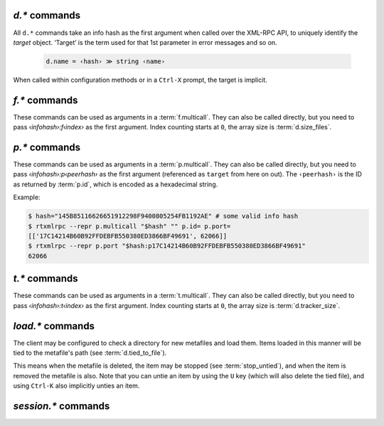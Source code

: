 .. _d-commands:

`d.*` commands
^^^^^^^^^^^^^^^^^^^^^^^^^^

All ``d.*`` commands take an info hash as the first argument when called over the XML-RPC API,
to uniquely identify the *target* object. ‘Target’ is the term used for that 1st parameter in
error messages and so on.

  .. code-block:: ini

     d.name = ‹hash› ≫ string ‹name›

When called within configuration methods or in a ``Ctrl-X`` prompt, the target is implicit.


.. glossary::

    d.multicall2
    d.multicall.filtered
    download_list

        .. code-block:: ini

            # 'd.multicall.filtered' is rTorrent-PS 1.1+ only
            d.multicall2 = ‹view›, [‹cmd1›=[‹args›][, ‹cmd2›=…]] ≫ list of lists of results ‹rows of results›
            d.multicall.filtered = ‹view›, ‹predicate›, [‹cmd1›=[‹args›][, ‹cmd2›=…]] ≫ same as 'multicall2'
            download_list = ‹view› ≫ list of strings ‹info hashes›

        These commands iterate over the content of a given view,
        or ``default`` when the view is omitted or empty.
        ``download_list`` always just returns a list of the contained infohashes.

        ``d.multicall2`` iterates over all items in ``view`` and calls the given commands on each,
        assembling the results of those calls in a row per item.
        Typically, the given commands either just have a side effect (e.g. :term:`d.stop`),
        or return some item attribute (e.g. :term:`d.name`).

        ``d.multicall.filtered`` is only available in *rTorrent-PS*,
        and evaluates the ``predicate`` condition as a filter for each item,
        only calling the commands for items that match it.
        See :term:`elapsed.greater` for an example.

        If you request a lot of attribute values on *all* items,
        make sure you set a big enough value for :term:`network.xmlrpc.size_limit`
        to hold all the returned data serialized to XML.
        It is also valid to pass no commands at all to ``d.multicall2``, but all you get from that
        is a list of empty lists.

        Example:

        .. code-block:: console

            $ rtxmlrpc --repr d.multicall2 '' tagged d.hash= d.name= d.custom=category
            [['91C588B9A9B5A71F0462343BC74E2A88C1E0947D',
              'sparkylinux-4.0-x86_64-lxde.iso',
              'Software'],
             ['17C14214B60B92FFDEBFB550380ED3866BF49691',
              'sparkylinux-4.0-x86_64-xfce.iso',
              'Software']]

            $ rtxmlrpc --repr download_list '' tagged
            ['91C588B9A9B5A71F0462343BC74E2A88C1E0947D',
             '17C14214B60B92FFDEBFB550380ED3866BF49691']


    d.name
    d.base_filename
    d.base_path
    d.directory
    d.directory.set
    d.directory_base
    d.directory_base.set

        .. code-block:: ini

            d.name = ‹hash› ≫ string ‹name›
            d.base_filename = ‹hash› ≫ string ‹basename›
            d.base_path = ‹hash› ≫ string ‹path›
            d.directory = ‹hash› ≫ string ‹path›
            d.directory_base = ‹hash› ≫ string ‹path›
            d.directory.set = ‹hash›, ‹path› ≫ 0
            d.directory_base.set = ‹hash›, ‹path› ≫ 0

        These commands return various forms of an item's data path and name,
        and the last two can change the path, and sometimes the name in the file system.
        Note that *rTorrent-PS* can also change the displayed name,
        by setting the ``displayname`` custom attribute using :term:`d.custom.set`.

        Basics:

            * ``d.base_filename`` is always the basename of ``d.base_path``.
            * ``d.directory_base`` and ``d.directory`` are always the same.
            * ``d.base_filename`` and ``d.base_path`` are empty on closed items,
              after a restart, i.e. not too useful (since 0.9.1 or so).

        Behaviour when ``d.directory.set`` + ``d.directory_base.set`` are used (tested with 0.9.4):

            * ``d.base_path`` always remains unchanged, and item gets closed.
            * ``d.start`` sets ``d.base_path`` if resume data is OK.
            * ‘single’ file items (no containing folder, see :term:`d.is_multi_file`):

                * ``d.directory[_base].set`` → ``d.name`` is **never** appended (only in ``d.base_path``).
                * after start, ``d.base_path`` := ``d.directory/d.name``.

            * ‘multi’ items (and yes, they can contain just one file):

                * ``d.directory.set`` → ``d.name`` is appended.
                * ``d.directory_base.set`` → ``d.name`` is **not** appended
                  (i.e. item renamed to last path part).
                * after start, ``d.base_path`` := ``d.directory``.

        Making sense of it (trying to at least):

            * ``d.directory`` is *always* a directory (thus, single items
              auto-append ``d.name`` in ``d.base_path`` and cannot be renamed).
            * ``d.directory_base.set`` means set path **plus** basename together
              for a multi item (thus allowing a rename).
            * only ``d.directory.set`` behaves consistently for single+multi,
              regarding the end result in ``d.base_path``.

        The definition below is useful, since it *always* contains a valid path to an item's data,
        and can be used in place of the unreliable ``d.base_path``.

        .. code-block:: ini

            # Return path to item data (never empty, unlike `d.base_path`);
            # multi-file items return a path ending with a '/'.
            method.insert = d.data_path, simple,\
                "if=(d.is_multi_file),\
                    (cat, (d.directory), /),\
                    (cat, (d.directory), /, (d.name))"

    d.state
    d.state_changed
    d.state_counter
    d.is_open
    d.is_active

        .. code-block:: ini

            d.state = ‹hash› ≫ bool (0 or 1)
            d.state_changed = ‹hash› ≫ value ‹timestamp›
            d.state_counter = ‹hash› ≫ value ‹count›
            d.is_open = ‹hash› ≫ bool (0 or 1)
            d.is_active = ‹hash› ≫ bool (0 or 1)

        These commands return the item's state (1 = started or paused, 0 = stopped),
        when that changed the last time, and how often it did change.
        Note that although pausing / resuming a started item does not change ``state``,
        the timestamp and counter are.

        In summary:

        * Closed items are *not* ``open``, with ``state=0``.
        * Paused items are ``open``, but *not* ``active``, with ``state=1``.
        * Started items are both ``open`` and ``active``, with ``state=1``.

        The three state values are persisted to the session, while ``active`` (paused) is not.
        See :ref:`faq-stop-using-sed` on how you can use that to influence the startup
        behaviour of rTorrent.

    d.open
    d.close
    d.pause
    d.resume
    d.close.directly
    d.try_close

        **TODO**

    d.start
    d.stop
    d.try_start
    d.try_stop

        Starts or stops an item, including everything that needs to be done for that.
        For starting, that includes hashing the data if it already exists.
        On stop, incomplete chunks are discarded as part of the stop.

        The ``try`` variants look at the :term:`d.ignore_commands` flag
        and thus only conditionally start/stop the item.

    d.loaded_file
    d.tied_to_file
    d.tied_to_file.set

        ``d.loaded_file`` is the metafile from which this item was created.
        After loading from a watch directory, this points to that watch directory,
        but after a client restart it is the session file
        (since the item is then loaded from there).

        ``d.tied_to_file`` also starts out as the file the item is initially created from,
        but can be set to arbitrary values, and an item can be *untied* using :term:`d.delete_tied`,
        leading to an empty value and the deletion of the tied file.

        One of the :term:`stop_untied`, :term:`close_untied`, or :term:`remove_untied` commands
        can then be used in a schedule to stop, close, or remove an item that lost its tied file,
        including when you delete or move it from the outside in a shell or cron job.


    d.accepting_seeders
    d.accepting_seeders.disable
    d.accepting_seeders.enable

       .. code-block:: ini

            d.accepting_seeders = ‹hash› ≫ bool (0 or 1)
            d.accepting_seeders.disable = ‹hash› ≫ 0
            d.accepting_seeders.enable = ‹hash› ≫ 0

       Controls whether or not new connections to seeders are sought out. Existing connections
       are not effected.


    d.bitfield

        .. code-block:: ini

            d.bitfield = ‹hash› ≫ string ‹bitfield›

        Returns the bitfield represented by a string of hexadecimal digits, with each character
        representing the "completeness" of each field. Note that due to rounding inaccuracies,
        the number of fields with likely neither align exactly with the number of chunks nor number of
        bytes.


    d.bytes_done

        .. code-block:: ini

            d.bytes_done = ‹hash› ≫ value ‹bytes›

        This tracks the amount of bytes for a torrent which has been accepted from peers.
        Note that bytes aren't considered to be "completed" until the full chunk is
        downloaded and verified. See :term:`d.completed_bytes` for that value.


    d.check_hash

        .. code-block:: ini

            d.check_hash = ‹hash› ≫ 0

        Checks the piece hashes of an item against its data.
        Started items are paused during the rehashing.


    d.chunk_size

        .. code-block:: ini

            d.chunk_size = ‹hash› ≫ value ‹size›

        Returns the item's chunk size in bytes (also known as the “piece size”).


    d.chunks_hashed
    d.chunks_seen

        **TODO**

    d.complete
    d.incomplete

       .. code-block:: ini

            d.complete = ‹hash› ≫ bool (0 or 1)
            d.incomplete = ‹hash› ≫ bool (0 or 1)

        Indicates whether an item is complete (100% done) or not.


    d.completed_bytes
    d.completed_chunks

        .. code-block:: ini

            d.completed_bytes = ‹hash› ≫ value ‹bytes›
            d.completed_chunks = ‹hash› ≫ value ‹chunks›

        Returns the number of completed bytes and chunks, respectively.
        "Completed" means the bytes/chunk has been downloaded and verified against the hash.

    d.connection_current
    d.connection_current.set
    d.connection_leech
    d.connection_seed

        **TODO**

    d.create_link
    d.delete_link

        **TODO**


    d.delete_tied

        Delete the :term:`d.tied_to_file`, which obviously also unties the item.
        This command is bound to the ``U`` key by default, and also called whenever
        an item is erased.

        Example:

        .. code-block:: ini

            # Delete metafile from a watch dir directly after loading it
            # (note that a copy still remains in the session directory)
            schedule2 = watch_cleaned, 29, 10, \
                ((load.normal, (cat,(cfg.watch),"cleaned/*.torrent"), "d.delete_tied="))


    d.creation_date

        **TODO**


    d.custom
    d.custom.set
    d.custom_throw
    d.custom1
    d.custom1.set
    d.custom2…5
    d.custom2…5.set

        .. code-block:: ini

            d.custom[_throw] = ‹hash›, string ‹key› ≫ string ‹value›
            d.custom.set = ‹hash›, string ‹key›, string ‹value› ≫ 0
            d.custom1 = ‹hash› ≫ string ‹value›
            d.custom1.set = ‹hash›, string ‹value› ≫ 0

        Set and return custom values using either arbitrary keys, or a limited set of 5 numbered slots.
        Note that ``d.custom1`` is *not* the same as ``d.custom=1`` or ``d.custom=custom1``,
        and can only be accessed by its assigned commands.

        If ``d.custom`` is called for a key that doesn't exist,
        it will return an empty string, unlike ``d.custom_throw`` which
        throws a ``No such custom value`` error.

        Try to avoid the numbered versions, they're obviously limited,
        and collisions with other uses are quite likely. *ruTorrent* for example
        uses #1 for its label, and the other slots for various other purposes.

        .. warning::

            **Never** add spaces after the key when using new syntax,
            i.e. ``(d.custom, bugfest  )`` will look for the ``bugfest␣␣`` key.


    d.custom.if_z

        .. code-block:: ini

            # rTorrent-PS 1.1+ only
            d.custom.if_z = ‹hash›, string ‹key›, string ‹default› ≫ string ‹value›

        Just like :term:`d.custom`, but returns the `‹default›` value if the `‹key›` does not exist.


    d.custom.keys

        .. code-block:: ini

            # rTorrent-PS 1.1+ only
            d.custom.keys = ‹hash› ≫ list of string ‹defined keys›

        Returns a list of custom keys that are defined for an item.


    d.disconnect.seeders

        .. code-block:: ini

            d.disconnect.seeders = ‹hash› ≫ 0

        Cleanly drop all connections to seeders. This does not prevent them from
        reconnecting later on.

    d.down.choke_heuristics
    d.down.choke_heuristics.leech
    d.down.choke_heuristics.seed
    d.down.choke_heuristics.set

        **TODO**


    d.down.rate
    d.down.total

        .. code-block:: ini

            d.down.rate = ‹hash› ≫ value ‹rate [bytes/s]›
            d.down.total = ‹hash› ≫ value ‹total [bytes]›

        The total amount and current rate of download traffic for this item.
        It's possible for the total download to be greater than :term:`d.size_bytes`,
        due to error correction or discarded data.


    d.downloads_max
    d.downloads_max.set
    d.downloads_min
    d.downloads_min.set

        .. code-block:: ini

            d.downloads_max = ‹hash› ≫ value ‹max›
            d.downloads_max.set = ‹hash›, value ‹max› ≫ 0
            d.downloads_min = ‹hash› ≫ value ‹max›
            d.downloads_min.set = ‹hash›, value ‹max› ≫ 0

        Control the maximum and minimum download slots that should be used per item.
        *rTorrent* will attempt to balance the number of active connections so that
        the number of unchoked connections is between the minimum and maximum,
        which means that these are not hard limits, but are instead goals that *rTorrent* will try to reach.

        ``0`` means unlimited, and while ``d.downloads_max`` can be set to less than
        ``d.downloads_min``, *rTorrent* will then use ``d.downloads_min`` as the maximum instead.


    d.erase
    d.free_diskspace

        **TODO**

    d.group
    d.group.name
    d.group.set

        **TODO**

    d.hash

       .. code-block:: ini

            d.hash = ‹hash› ≫ string ‹hash›

       Returns the hash of the torrent in hexadecimal form, with uppercase letters.
       The most common use is in the command list of a :term:`d.multicall2`,
       to return the hash in a list of results.
       It can also be used to check if a hash already exists in the client
       – while most other getters can serve the same purpose, this is the obvious one to use for that.

       If you are looking to cause a hash check, see :term:`d.check_hash`.


    d.hashing

       .. code-block:: ini

            d.hashing = ‹hash› ≫ value ‹hash_status›

       Returns an integer denoting the state of the hash process. The possible values are:

       - ``0``: No hashing is happening
       - ``1``: The very first hash check is occurring
       - ``2``: If :term:`pieces.hash.on_completion` is enabled, the torrent is in the middle
         of hashing due to the finish event, and at the end, will be checked for completeness
       - ``3``: A rehash is occurring (i.e. the torrent has already been marked as complete once)

       See also: :term:`d.is_hash_checking`

    d.hashing_failed
    d.hashing_failed.set

       .. code-block:: ini

            d.hashing_failed = ‹hash› ≫ bool (0 or 1)
            d.hashing_failed.set = ‹hash›, bool (0 or 1) ≫ 0

       Checks to see if the hashing has failed or not. This flag is primarily used to determine
       whether or not a torrent should be marked for hashing when it's started/resumed.

    d.ignore_commands
    d.ignore_commands.set

        .. code-block:: ini

            d.ignore_commands = ‹hash› ≫ bool (0 or 1)
            d.ignore_commands.set = ‹hash›, bool (0 or 1) ≫ 0

        The ignore flag controls the :term:`d.try_close`, :term:`d.try_start`, and :term:`d.try_stop`
        commands, and if set to true exclude the item at hand from reacting to those commands.

        One use of that is being able to exclude items from ratio control, if you use the ``try``
        versions in :term:`group.seeding.ratio.command` definitions.

    d.is_hash_checked
    d.is_hash_checking

       .. code-block:: ini

            d.is_hash_checked = ‹hash› ≫ bool (0 or 1)
            d.is_hash_checking = ‹hash› ≫ bool (0 or 1)

       These mark the hashing state of a torrent. ``d.is_hash_checked`` is counter-intuitive in that
       regardless of how much the torrent has successfully completed hash checking, if a torrent is active
       and is not in the middle of hashing (i.e. ``d.is_hash_checking`` returns ``0``), it will always
       return ``1``.

    d.is_meta

       .. code-block:: ini

            d.is_meta = ‹hash› ≫ bool (0 or 1)

       Meta torrents refer to magnet torrents which are still in the process of gathering data from trackers/peers.
       Once enough data is collected, the meta torrent is removed and a "regular" torrent is created. Since meta
       torrents lack certain data fields, this is useful for filtering them out of commands that don't play well with them.

    d.is_multi_file

        .. code-block:: ini

            d.is_multi_file = ‹hash› ≫ bool (0 or 1)

        Returns ``1`` if the torrents is marked as having multiple files, ``0`` if it's a single file.
        Note that multifile-marked torrents are able to only have 1 actual file in them. See :term:`d.size_files`
        for returning the number of files in an item.


    d.is_not_partially_done
    d.is_partially_done

        **TODO**

    d.is_pex_active

        .. code-block:: ini

            d.is_pex_active = ‹hash› ≫ bool (0 or 1)

        Return whether `PEX <https://en.wikipedia.org/wiki/Peer_exchange>`_ is active for this item.
        See :term:`protocol.pex` to determine if PEX is active globally.


    d.is_private

        .. code-block:: ini

            d.is_private = ‹hash› ≫ bool (0 or 1)

        Indicates if the private flag is set. If it is, the client will not attempt to find new peers
        in addition to what a tracker returned (i.e. PEX and DHT are inactive).


    d.left_bytes
    d.load_date
    d.local_id
    d.local_id_html

        **TODO**

    d.max_file_size
    d.max_file_size.set

        Controls the maximum size of any file in the item.
        If a file exceeds this amount, the torrent cannot be opened and an error will be shown.
        Defaults to the value of :term:`system.file.max_size` at the time the torrent is added.


    d.max_size_pex

        **TODO**


    d.message
    d.message.set

        .. code-block:: ini

            d.message = ‹hash› ≫ string ‹message›
            d.message.set = ‹hash›, string ‹message› ≫ 0

        Used to store messages relating to the item, such as errors
        in communicating with the tracker or a hash check failure.


    d.mode

        **TODO**

    d.peer_exchange
    d.peer_exchange.set

        **TODO**

    d.peers_accounted
    d.peers_complete
    d.peers_connected

        **TODO**

    d.peers_max
    d.peers_max.set
    d.peers_min
    d.peers_min.set
    d.peers_not_connected

        **TODO**

    d.priority
    d.priority.set
    d.priority_str

        **TODO**

    d.ratio

        Returns the current upload/download ratio of the torrent.
        This is the amount of uploaded data divided by the completed bytes multiplied by 1000.
        If no bytes have been downloaded, the ratio is considered to be ``0``.


    d.save_full_session

        Flushes the item's state to files in the session directory (if enabled).
        This writes *all* files that contribute to an item's state, i.e. the ‘full’ state.

        See also :term:`session.save` and :term:`d.save_resume` below.


    d.save_resume

        Similar to :term:`d.save_full_session`, but skips writing the original metafile,
        only flushing the data in the ``*.libtorrent_resume`` and ``*.rtorrent`` files.

        The new data is written to ``*.new`` files and afterwards renamed, if writing
        those files succeeded.


    d.size_bytes
    d.size_chunks
    d.size_files
    d.size_pex

        .. code-block:: ini

            d.size_bytes = ‹hash› ≫ value ‹bytes›
            d.size_chunks = ‹hash› ≫ value ‹chunks›
            d.size_files = ‹hash› ≫ value ‹files›
            d.size_pex = ‹hash› ≫ value ‹peers›

        Returns the various size attributes of an item.

        - **bytes**: The total number of bytes in the item's files.
        - **chunks**: The number of chunks, including the trailing chunk.
        - **files**: The number of files (does not include directories).
        - **pex**: The number of peers that were reported via the PEX extension.
          If :term:`d.is_pex_active` is false, this will be always be 0.

    d.skip.rate
    d.skip.total

        .. code-block:: ini

            d.skip.rate = ‹hash› ≫ value ‹rate›
            d.skip.total = ‹hash› ≫ value ‹total›

        Skipped pieces are ones that were received from peers, but weren't needed and thus ignored.
        These values are part of the main download statistics, i.e. :term:`d.down.rate` and :term:`d.down.total`.


    d.throttle_name
    d.throttle_name.set
    d.timestamp.finished
    d.timestamp.started
    d.tracker.insert
    d.tracker.send_scrape
    d.tracker_announce
    d.tracker_focus
    d.tracker_numwant
    d.tracker_numwant.set
    d.tracker_size
    d.up.choke_heuristics
    d.up.choke_heuristics.leech
    d.up.choke_heuristics.seed
    d.up.choke_heuristics.set

        **TODO**

    d.up.rate
    d.up.total

        .. code-block:: ini

            d.up.rate = ‹hash› ≫ value ‹rate [bytes/s]›
            d.up.total = ‹hash› ≫ value ‹total [bytes]›

        The total amount and current rate of upload traffic for this item.


    d.update_priorities

        After a scripted change to priorities using :term:`f.priority.set`,
        this command **must** be called. It updates the internal state of a
        download item based on the new priority settings.

    d.uploads_max
    d.uploads_max.set
    d.uploads_min
    d.uploads_min.set

        .. code-block:: ini

            d.uploads_max = ‹hash› ≫ value ‹max›
            d.uploads_max.set = ‹hash›, value ‹max› ≫ 0
            d.uploads_min = ‹hash› ≫ value ‹min›
            d.uploads_min.set = ‹hash›, value ‹min› ≫ 0

        Control the maximum and minimum upload slots that should be used.
        *rTorrent* will attempt to balance the number of active connections so that
        the number of unchoked connections is between the given minimum and maximum.

        ``0`` means unlimited, and when ``d.uploads_max`` is less than ``d.uploads_min``,
        *rTorrent* will use ``d.uploads_min`` as the maximum instead.

    d.views
    d.views.has
    d.views.push_back
    d.views.push_back_unique
    d.views.remove

        **TODO**

    d.wanted_chunks

        **TODO**


    d.tracker_domain

        **rTorrent-PS only**

        Returns the (shortened) tracker domain of the given download item. The
        chosen tracker is the first HTTP one with active peers (seeders or
        leechers), or else the first one.

        .. code-block:: ini

            # Trackers view (all items, sorted by tracker domain and then name).
            # This will ONLY work if you use rTorrent-PS!
            view.add          = trackers
            view.sort_new     = trackers, "compare=,d.tracker_domain=,d.name="
            view.sort_current = trackers, "compare=,d.tracker_domain=,d.name="

    d.tracker_scrape.complete
    d.tracker_scrape.downloaded
    d.tracker_scrape.incomplete

        **rTorrent-PS 1.1+ only**

        **TODO**


.. _f-commands:

`f.*` commands
^^^^^^^^^^^^^^^^^^^^^^^^^^

These commands can be used as arguments in a :term:`f.multicall`.
They can also be called directly, but you need to pass `‹infohash›:f‹index›` as the first argument.
Index counting starts at ``0``, the array size is :term:`d.size_files`.

.. glossary::

    f.multicall

        .. code-block:: ini

            f.multicall = ‹infohash›, ‹pattern›, [‹cmd1›=[‹args›][, ‹cmd2›=…]] ≫ list of lists of results ‹rows of results›

        Iterates over the files in an item, calling the given ``f.*`` commands.
        The second argument, if non-empty, is a glob-like pattern (e.g. ``*.mkv``) and
        filters the result for matching filenames. That pattern matching is very simplistic,
        be cautious and test that you get the results you expect.

        See also :term:`d.multicall2` on basics regarding multi-calls.

    f.completed_chunks

        .. code-block:: ini

            f.completed_chunks = ‹infohash› ≫ value ‹chunks›

        The number of chunks in the file completed. Just as with :term:`f.size_chunks`, this number is
        inclusive of any chunks that contain only part of the file.

    f.frozen_path

        .. code-block:: ini

            f.frozen_path = ‹infohash› ≫ string ‹abspath›

        The absolute path to the file.

    f.is_created
    f.is_open

        **TODO**

    f.is_create_queued
    f.set_create_queued
    f.unset_create_queued
    f.is_resize_queued
    f.set_resize_queued
    f.unset_resize_queued

        **TODO**

    f.last_touched

        .. code-block:: ini

            f.last_touched = ‹infohash› ≫ value ‹microseconds›

        The last time, in `epoch <https://en.wikipedia.org/wiki/Unix_time>`_ microseconds, *rTorrent* prepared to use the file
        (for either reading or writing). This will not necessarily correspond to the file's
        access or modification times.

    f.match_depth_next
    f.match_depth_prev

        **TODO**

    f.offset

        .. code-block:: ini

            f.offset = ‹infohash› ≫ value ‹bytes›

        The offset (in bytes) of the file from the start of the torrent data. The first file starts at ``0``, the second file
        at :term:`f.size_bytes` of the first file, the third at :term:`f.size_bytes` of the first two files combined, and so on.

    f.path

        .. code-block:: ini

            f.path = ‹infohash› ≫ string ‹path›

        The path of the file relative to the base directory.

    f.path_components
        .. code-block:: ini

            f.path_components = ‹infohash› ≫ array ‹components›

        Returns an array of the individual parts of the path.

    f.path_depth

        .. code-block:: ini

            f.path_depth = ‹infohash› ≫ value ‹depth›

        Returns a value equal to how deep the file is relative to the base directory.
        This is equal to the number of elements in the array that
        :term:`f.path_components` returns.

    f.prioritize_first
    f.prioritize_first.disable
    f.prioritize_first.enable
    f.prioritize_last
    f.prioritize_last.disable
    f.prioritize_last.enable

        .. code-block:: ini

            f.prioritize_first = ‹infohash› ≫ bool (0 or 1)
            f.prioritize_first.disable = ‹infohash› ≫ 0
            f.prioritize_first.enable = ‹infohash› ≫ 0
            f.prioritize_last = ‹infohash› ≫ bool (0 or 1)
            f.prioritize_last.disable = ‹infohash› ≫ 0
            f.prioritize_last.enable = ‹infohash› ≫ 0

        This determines how files are prioritized when :term:`f.priority` is set to normal.
        While any high (i.e. ``2``) priority files take precedence, when a torrent is started, the rest of the files are sorted
        according to which are marked as ``prioritize_first`` vs ``prioritize_last``. If both flags are set,
        ``prioritize_first`` is checked first. This sorting happens whenever :term:`d.update_priorities` is called.

        See also :term:`file.prioritize_toc`.

    f.priority
    f.priority.set

        .. code-block:: ini

            f.priority = ‹infohash› ≫ value ‹priority›
            f.priority.set = ‹infohash›, value ‹priority› ≫ 0

        There are 3 possible priorities for files:

        - ``0``: Off, do not download this file. Note that the file can still show up if there is an overlapping chunk
          with a file that you do want to download
        - ``1``: Normal, download this file normal
        - ``2``: High, prioritize requesting chunks for this file above normal files.

        In the ncurses file view, you can rotate a selected file between these states with the space bar.

        See also :term:`d.update_priorities`.

    f.range_first
    f.range_second

        **TODO**

    f.size_bytes
    f.size_chunks

        .. code-block:: ini

            f.size_bytes = ‹infohash› ≫ value ‹bytes›
            f.size_chunks = ‹infohash› ≫ value ‹chunks›

        Returns the number of bytes and chunks in the file respectively. If the file is only partially in some chunks,
        those are included in the count. This means the sum of all ``f.size_chunks`` can be
        larger than :term:`d.size_chunks`.


.. _p-commands:

`p.*` commands
^^^^^^^^^^^^^^^^^^^^^^^^^^

These commands can be used as arguments in a :term:`p.multicall`.
They can also be called directly, but you need to pass `‹infohash›:p‹peerhash›` as the first argument
(referenced as ``target`` from here on out). The ``‹peerhash›`` is the ID as returned by
:term:`p.id`, which is encoded as a hexadecimal string.


Example:

.. code-block:: console

    $ hash="145B85116626651912298F9400805254FB1192AE" # some valid info hash
    $ rtxmlrpc --repr p.multicall "$hash" "" p.id= p.port=
    [['17C14214B60B92FFDEBFB550380ED3866BF49691', 62066]]
    $ rtxmlrpc --repr p.port "$hash:p17C14214B60B92FFDEBFB550380ED3866BF49691"
    62066

.. glossary::

    p.multicall

        .. code-block:: ini

            p.multicall = ‹infohash›, "", [‹cmd1›=[‹args›][, ‹cmd2›=…]] ≫ list of lists of results ‹rows of results›

        Iterates over the peers in an item, calling the given ``p.*`` commands.

        The second argument is ignored, pass an empty string.
        See also :term:`d.multicall2` on basics regarding multi-calls.

    p.address

        .. code-block:: ini

            p.address = ‹target› ≫ string ‹address›

        Returns the IP address of the peer.

    p.banned
    p.banned.set

        .. code-block:: ini

            p.banned = ‹target› ≫ bool (0 or 1)
            p.banned.set = ‹target›, bool (0 or 1) ≫ 0

        Returns (or sets) whether to ban the peer for too much bad data being sent, which means rTorrent will never connect
        to the peer again.

        **TODO** What are the conditions for a peer being banned automatically?

        .. warning::

            Once a peer is set as banned, it cannot be unbanned. Only restarting rTorrent can clear the ban.

    p.call_target

        .. code-block:: ini

            p.call_target = ‹infohash›, ‹peerhash›, ‹cmd›, [‹arg1›, [, ‹arg2›…]] ≫ bool (0 or 1)

        **TODO** While functional, the code looks incomplete and it isn't very useful.

    p.client_version

        .. code-block:: ini

            p.client_version = ‹target› ≫ string ‹client version›

        Returns a string client containing the client and version of the peer, if *rTorrent* knows enough to parse the
        peer ID. Otherwise, ``Unknown`` will be returned. The list of clients *rTorrent* understands is available
        in `client_list.cc <https://github.com/rakshasa/libtorrent/blob/master/src/torrent/peer/client_list.cc>`_.

    p.completed_percent

        .. code-block:: ini

            p.completed_percent = ‹target› ≫ value ‹percent›

        Returns the percent of data the remote peer has completed.

    p.disconnect
    p.disconnect_delayed

        .. code-block:: ini

           p.disconnect = ‹target› ≫ 0
           p.disconnect_delayed = ‹target› ≫ 0

        Disconnects from the specified peer. The ``p.disconnect`` disconnects immediately, while ``p.disconnect_delayed``
        puts the actual disconnect into a queue.

        **TODO** What causes delayed disconnect actions to finally be acted upon?

    p.down_rate
    p.down_total

        .. code-block:: ini

            p.down_rate = ‹target› ≫ value ‹rate  [bytes/s]›
            p.down_total = ‹target› ≫ value ‹total  [bytes]›

        Returns the rate and total of the bytes you are downloading from the peer.

    p.id

        .. code-block:: ini

             p.id = ‹target› ≫ string ‹peerhash›

        Returns the peer ID hash, in the form of a 40-character hex string. This is the ID *rTorrent* uses to reference the peer
        in all XMLRPC commands, and is different from the ID peers send to identify themselves.

    p.id_html

        .. code-block:: ini

            p.id_html = ‹target› ≫ string ‹client id›

        Returns the client ID string, with non-printable characters `percent encoded`_, like URLs. This command is completely
        unrelated to :term:`p.id`. This is instead the raw string that peers send to identify themselves uniquely, and is what
        :term:`p.client_version` attempts to parse. See `BEP 20`_ for more information on the conventions clients
        use for the value.

    p.is_encrypted

        .. code-block:: ini

            p.is_encrypted = ‹target› ≫ bool (0 or 1)

        Returns true if the connection to the peer is encrypted (not just obfuscated). However, if this returns true,
        :term:`p.is_obfuscated` will always be true as well. See :term:`protocol.encryption.set`.

    p.is_incoming

        .. code-block:: ini

            p.is_incoming = ‹target› ≫ bool (0 or 1)

        Return true if the remote peer was the first one to initiate the connection.

    p.is_obfuscated

        .. code-block:: ini

            p.is_obfuscated = ‹target› ≫ bool (0 or 1)

        Returns true if the header messages sent to the peer are obfuscated. If the connection is fully encrypted, this
        is true automatically. Be aware that this means the data is still being sent unencrypted.

    p.is_preferred
    p.is_unwanted

        .. code-block:: ini

            p.is_preferred = ‹target› ≫ bool (0 or 1)
            p.is_unwanted = ‹target› ≫ bool (0 or 1)

        Returns whether or not the peer is marked as preferred or unwanted when
        `IP filtering <https://github.com/rakshasa/rtorrent/wiki/IP-filtering>`_ is in use.

    p.options_str

        .. code-block:: ini

            p.options_str = ‹target› ≫ string ‹options›

        Returns the reserved option bytes as a string. Currently only two options are recognized by *rTorrent*:
        extensions (`BEP 10`_) and DHT (`BEP 5`_). For clients that support both (most modern ones do),
        ``0000000000100005`` will be the returned string.

    p.peer_rate
    p.peer_total

        .. code-block:: ini

            p.peer_rate = ‹target› ≫ value ‹rate [bytes/s]›
            p.peer_total = ‹target› ≫ value ‹total [bytes]›

        Returns the rate and total of the bytes which the peer is downloading from everyone (local client included).
        Note that this is calculated from the number of chunks the peer has completed, and as such
        should not be taken as an exact indicator.

    p.port

         .. code-block:: ini

             p.port = ‹target› ≫ value ‹port›

         Returns the remote port as an integer.

    p.is_snubbed
    p.snubbed
    p.snubbed.set

        .. code-block:: ini

            p.snubbed = ‹target› ≫ bool (0 or 1)
            p.is_snubbed = ‹target› ≫ bool (0 or 1)
            p.snubbed.set = ‹target›, bool (0 or 1) ≫ 0

        Control if a peer is snubbed, meaning that *rTorrent* will stop uploading to the peer. ``p.is_snubbed`` is an
        alias for ``p.snubbed``.

    p.up_rate
    p.up_total

        .. code-block:: ini

            p.up_rate = ‹target› ≫ value ‹rate [bytes/s]›
            p.up_total = ‹target› ≫ value ‹total [bytes]›

        Returns the rate and total of the bytes you are uploading to the peer.

.. _`BEP 5`: http://www.bittorrent.org/beps/bep_0005.html
.. _`BEP 10`: http://www.bittorrent.org/beps/bep_0010.html
.. _`BEP 20`: http://www.bittorrent.org/beps/bep_0020.html
.. _`percent encoded`: https://tools.ietf.org/html/rfc3986#section-2.1

.. _t-commands:

`t.*` commands
^^^^^^^^^^^^^^^^^^^^^^^^^^

These commands can be used as arguments in a :term:`t.multicall`.
They can also be called directly, but you need to pass `‹infohash›:t‹index›` as the first argument.
Index counting starts at ``0``, the array size is :term:`d.tracker_size`.

.. glossary::

    t.multicall

        .. code-block:: ini

            t.multicall = ‹infohash›, "", [‹cmd1›=[‹args›][, ‹cmd2›=…]] ≫ list of lists of results ‹rows of results›

        Iterates over the trackers in an item, calling the given ``t.*`` commands.

        The second argument is ignored, pass an empty string.
        See also :term:`d.multicall2` on basics regarding multi-calls.

    t.activity_time_last
    t.activity_time_next
    t.can_scrape
    t.disable
    t.enable
    t.failed_counter
    t.failed_time_last
    t.failed_time_next
    t.group
    t.id
    t.is_busy
    t.is_enabled
    t.is_enabled.set
    t.is_extra_tracker
    t.is_open
    t.is_usable
    t.latest_event
    t.latest_new_peers
    t.latest_sum_peers
    t.min_interval
    t.normal_interval
    t.scrape_complete
    t.scrape_counter
    t.scrape_downloaded
    t.scrape_incomplete
    t.scrape_time_last
    t.success_counter
    t.success_time_last
    t.success_time_next
    t.type
    t.url

        **TODO**


.. _load-commands:

`load.*` commands
^^^^^^^^^^^^^^^^^

The client may be configured to check a directory for new metafiles and load them.
Items loaded in this manner will be tied to the metafile's path (see :term:`d.tied_to_file`).

This means when the metafile is deleted, the item may be stopped (see :term:`stop_untied`),
and when the item is removed the metafile is also.
Note that you can untie an item by using the ``U`` key (which will also delete the tied file),
and using ``Ctrl-K`` also implicitly unties an item.

.. glossary::

    load.normal
    load.verbose
    load.start
    load.start_verbose

        **TODO** Synopsis

        Load a metafile or watch a pattern for new files to be loaded (in watch directory schedules).

        ``normal`` loads them stopped, and ``verbose`` reports problems to the console
        (like when a new file's infohash collides with an already loaded item).

        **TODO** Post-load commands


    load.raw
    load.raw_start
    load.raw_start_verbose
    load.raw_verbose

        Load a metafile passed into as base64 data. The method for encoding the data for XML-RPC
        will vary depending on which tool you're using.

        As with :term:`load.normal`, ``raw`` loads them stopped, and ``raw_verbose``
        reports problems to the console.


.. _session-commands:

`session.*` commands
^^^^^^^^^^^^^^^^^^^^

.. glossary::

    session.name
    session.name.set

        .. code-block:: ini

            session.name ≫ string ‹name›
            session.name.set = string ‹name› ≫ 0

        This controls the session name. By default this is set to :term:`system.hostname` + ':' +
        :term:`system.pid`. Like :term:`session.path`, once the session is active this cannot
        be changed


    session.on_completion
    session.on_completion.set

        .. code-block:: ini

            session.on_completion ≫ bool (0 or 1)
            session.on_completion.set = bool (0 or 1) ≫ 0

        When true, :term:`d.save_resume` is called right before :term:`event.download.finished`
        occurs.


    session
    session.path
    session.path.set

        .. code-block:: ini

            session.path ≫ string ‹path›
            session.path.set = string ‹path› ≫ 0

        ``session.path.set`` specifies the location of the directory where *rTorrent*
        saves its status between starts – a command you should *always* have in your configuration.

        It enables session management, which means the metafiles and status information for all
        open downloads will be stored in this directory. When restarting *rTorrent*, all items
        previously loaded will be restored. Only one instance of *rTorrent* should be used with
        each session directory, though at the moment no locking is done.

        An empty string will disable session handling. Note that you cannot change to another
        directory while a session directory is already active.

        ``session`` is an alias for ``session.path.set``, but should not be used as it may become
        deprecated.


    session.save

        Flushes the full session state for all torrents to the related files in the session folder.
        Note that this can cause
        `heavy IO <https://github.com/rakshasa/rtorrent/issues/180#issuecomment-55140832>`_
        with many torrents.
        The default interval this command runs at
        `can be adjusted <https://github.com/rakshasa/rtorrent/wiki/Performance-Tuning#session-save>`_,
        however if *rTorrent* restarts or goes down, there may be a loss of statistics
        and resume data for any new torrents added after the last snapshot.

        See also :term:`d.save_full_session`, which saves the state of a single item.


    session.use_lock
    session.use_lock.set

        .. code-block:: ini

            session.use_lock ≫ bool (0 or 1)
            session.use_lock.set = bool (0 or 1) ≫ 0

        By default, a lockfile is created in the session directory to prevent multiple instances of
        *rTorrent* from using the same session simultaneously.


.. END cmd-items
